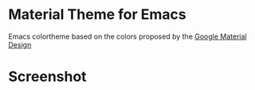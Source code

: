* Material Theme for Emacs

Emacs colortheme based on the colors proposed by the [[http://www.google.com/design/spec/style/color.html#color-color-palette][Google Material Design]]

* Screenshot

[[./material-theme.png]]

